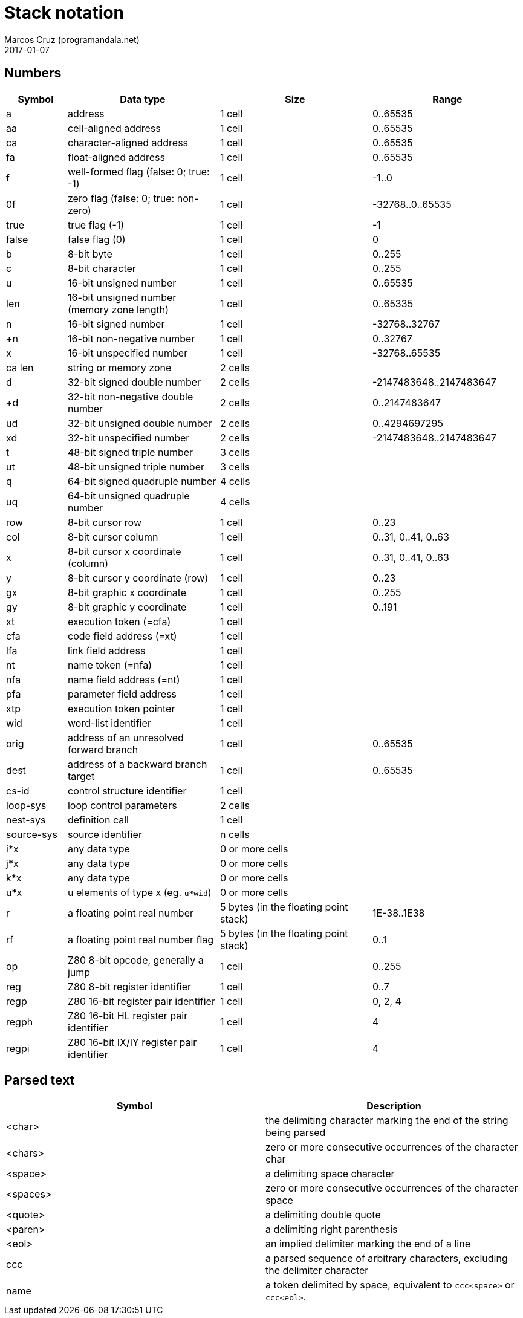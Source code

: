 = Stack notation
:author: Marcos Cruz (programandala.net)
:revdate: 2017-01-07

// =============================================================
// Latest changes

// 2017-01-07: Update the Z80 register notation. Fix the table columns
// and other details. General review. Add _x_ and _y_ as alternative
// cursor coordinates.

// =============================================================

== Numbers

[cols="4,10,10,10"]
|===
| Symbol     | Data type                                     | Size   | Range

| a           | address                                      | 1 cell | 0..65535
| aa          | cell-aligned address                         | 1 cell | 0..65535
| ca          | character-aligned address                    | 1 cell | 0..65535
| fa          | float-aligned address                        | 1 cell | 0..65535

| f           | well-formed flag (false: 0; true: -1)        | 1 cell | -1..0
| 0f          | zero flag (false: 0; true: non-zero)         | 1 cell | -32768..0..65535
| true        | true flag (-1)                               | 1 cell | -1
| false       | false flag (0)                               | 1 cell | 0

| b           | 8-bit byte                                   | 1 cell | 0..255
| c           | 8-bit character                              | 1 cell | 0..255

| u           | 16-bit unsigned number                       | 1 cell | 0..65535
| len         | 16-bit unsigned number (memory zone length)  | 1 cell | 0..65335
| n           | 16-bit signed number                         | 1 cell | -32768..32767
| +n          | 16-bit non-negative number                   | 1 cell | 0..32767
| x           | 16-bit unspecified number                    | 1 cell | -32768..65535

| ca len      | string or memory zone                        | 2 cells |

| d           | 32-bit signed double number                  | 2 cells | -2147483648..2147483647
| +d          | 32-bit non-negative double number            | 2 cells | 0..2147483647
| ud          | 32-bit unsigned double number                | 2 cells | 0..4294697295
| xd          | 32-bit unspecified number                    | 2 cells | -2147483648..2147483647

| t           | 48-bit signed triple number                  | 3 cells |
| ut          | 48-bit unsigned triple number                | 3 cells |
| q           | 64-bit signed quadruple number               | 4 cells |
| uq          | 64-bit unsigned quadruple number             | 4 cells |

| row         | 8-bit cursor row                             | 1 cell | 0..23
| col         | 8-bit cursor column                          | 1 cell | 0..31, 0..41, 0..63

| x           | 8-bit cursor x coordinate (column)           | 1 cell | 0..31, 0..41, 0..63
| y           | 8-bit cursor y coordinate (row)              | 1 cell | 0..23

| gx          | 8-bit graphic x coordinate                   | 1 cell | 0..255
| gy          | 8-bit graphic y coordinate                   | 1 cell | 0..191

| xt          | execution token (=cfa)                       | 1 cell |
| cfa         | code field address (=xt)                     | 1 cell |
| lfa         | link field address                           | 1 cell |
| nt          | name token (=nfa)                            | 1 cell |
| nfa         | name field address (=nt)                     | 1 cell |
| pfa         | parameter field address                      | 1 cell |
| xtp         | execution token pointer                      | 1 cell |

| wid         | word-list identifier                         | 1 cell |

| orig        | address of an unresolved forward branch      | 1 cell | 0..65535
| dest        | address of a backward branch target          | 1 cell | 0..65535

| cs-id       | control structure identifier                 | 1 cell |
| loop-sys    | loop control parameters                      | 2 cells |
| nest-sys    | definition call                              | 1 cell |
| source-sys  | source identifier                            | n cells |

| i*x         | any data type                                | 0 or more cells |
| j*x         | any data type                                | 0 or more cells |
| k*x         | any data type                                | 0 or more cells |
| u*x         | u elements of type x (eg. `u*wid`)           | 0 or more cells |

| r           | a floating point real number                 | 5 bytes (in the floating point stack) | 1E-38..1E38
| rf          | a floating point real number flag            | 5 bytes (in the floating point stack) | 0..1

| op          | Z80 8-bit opcode, generally a jump           | 1 cell | 0..255
| reg         | Z80 8-bit register identifier                | 1 cell | 0..7
| regp        | Z80 16-bit register pair identifier          | 1 cell | 0, 2, 4
| regph       | Z80 16-bit HL register pair identifier       | 1 cell | 4
| regpi       | Z80 16-bit IX/IY register pair identifier    | 1 cell | 4
|===

== Parsed text

|===
| Symbol     | Description

| <char>     | the delimiting character marking the end of the string being parsed
| <chars>    | zero or more consecutive occurrences of the character char
| <space>    | a delimiting space character
| <spaces>   | zero or more consecutive occurrences of the character space
| <quote>    | a delimiting double quote
| <paren>    | a delimiting right parenthesis
| <eol>      | an implied delimiter marking the end of a line
| ccc        | a parsed sequence of arbitrary characters, excluding the delimiter character
| name       | a token delimited by space, equivalent to `ccc<space>` or `ccc<eol>`.
|===

